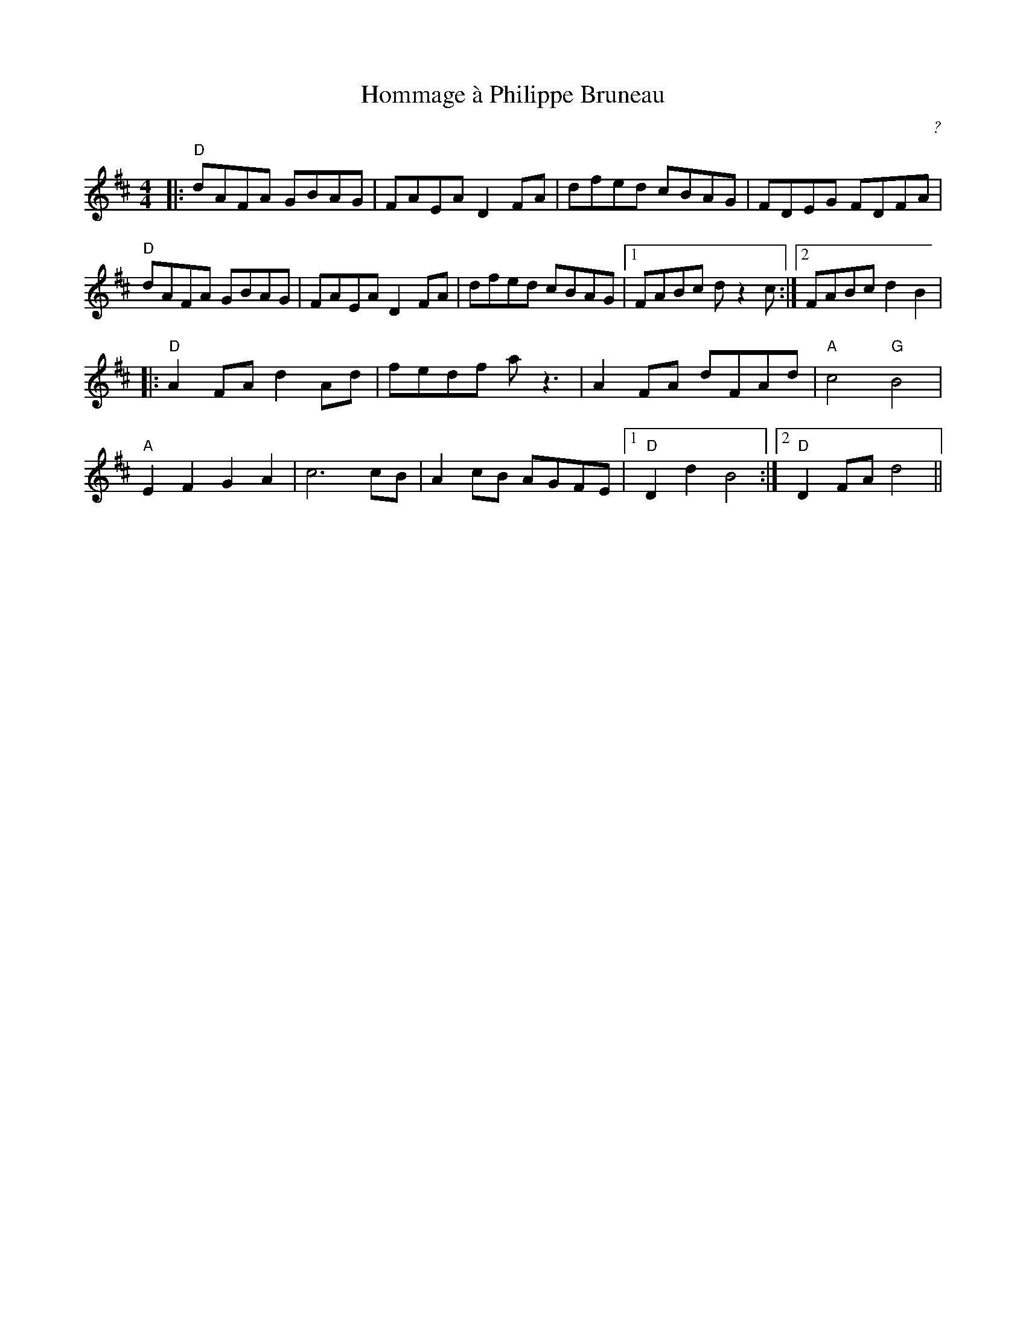 X: 2
T: Hommage \`a Philippe Bruneau
C: ?
R: reel
M: 4/4
L: 1/8
K: Dmaj
|:"D"dAFA GBAG|FAEA D2FA|dfed cBAG|FDEG FDFA|
"D"dAFA GBAG|FAEA D2FA|dfed cBAG|1 FABc dz2c:|2 FABc d2B2|
|:"D"A2 FA d2Ad|fedf az3|A2FA dFAd | "A"c4 "G"B4 |
"A"E2 F2 G2 A2|c6cB|A2cB AGFE|1 "D"D2d2B4:|2 "D"D2FA d4|| 